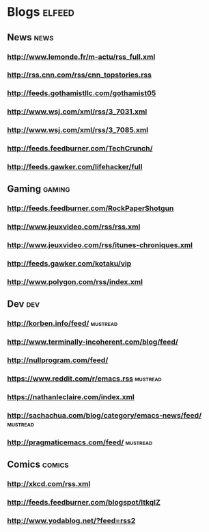 * Blogs                                                              :elfeed:
** News                                                                :news:
*** http://www.lemonde.fr/m-actu/rss_full.xml
*** http://rss.cnn.com/rss/cnn_topstories.rss
*** http://feeds.gothamistllc.com/gothamist05
*** http://www.wsj.com/xml/rss/3_7031.xml
*** http://www.wsj.com/xml/rss/3_7085.xml
*** http://feeds.feedburner.com/TechCrunch/
*** http://feeds.gawker.com/lifehacker/full
** Gaming                                                             :gaming:
*** http://feeds.feedburner.com/RockPaperShotgun
*** http://www.jeuxvideo.com/rss/rss.xml
*** http://www.jeuxvideo.com/rss/itunes-chroniques.xml
*** http://feeds.gawker.com/kotaku/vip
*** http://www.polygon.com/rss/index.xml
** Dev                                                                  :dev:
*** http://korben.info/feed/                                       :mustread:
*** http://www.terminally-incoherent.com/blog/feed/
*** http://nullprogram.com/feed/
*** https://www.reddit.com/r/emacs.rss                             :mustread:
*** https://nathanleclaire.com/index.xml
*** http://sachachua.com/blog/category/emacs-news/feed/            :mustread:
*** http://pragmaticemacs.com/feed/                                :mustread:
** Comics                                                            :comics:
*** http://xkcd.com/rss.xml
*** http://feeds.feedburner.com/blogspot/ltkqIZ
*** http://www.yodablog.net/?feed=rss2
